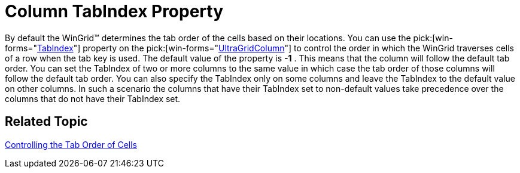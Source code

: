 ﻿////

|metadata|
{
    "name": "wingrid-column-tabindex-property-whats-new-2005-3",
    "controlName": [],
    "tags": [],
    "guid": "{853FDEDF-60CE-4330-9CE6-87DE974A723B}",  
    "buildFlags": [],
    "createdOn": "0001-01-01T00:00:00Z"
}
|metadata|
////

= Column TabIndex Property

By default the WinGrid™ determines the tab order of the cells based on their locations. You can use the  pick:[win-forms="link:{ApiPlatform}win.ultrawingrid{ApiVersion}~infragistics.win.ultrawingrid.ultragridcolumn~tabindex.html[TabIndex]"]  property on the  pick:[win-forms="link:{ApiPlatform}win.ultrawingrid{ApiVersion}~infragistics.win.ultrawingrid.ultragridcolumn.html[UltraGridColumn]"]  to control the order in which the WinGrid traverses cells of a row when the tab key is used. The default value of the property is *-1* . This means that the column will follow the default tab order. You can set the TabIndex of two or more columns to the same value in which case the tab order of those columns will follow the default tab order. You can also specify the TabIndex only on some columns and leave the TabIndex to the default value on other columns. In such a scenario the columns that have their TabIndex set to non-default values take precedence over the columns that do not have their TabIndex set.

== Related Topic

link:wingrid-controlling-the-tab-order-of-cells.html[Controlling the Tab Order of Cells]